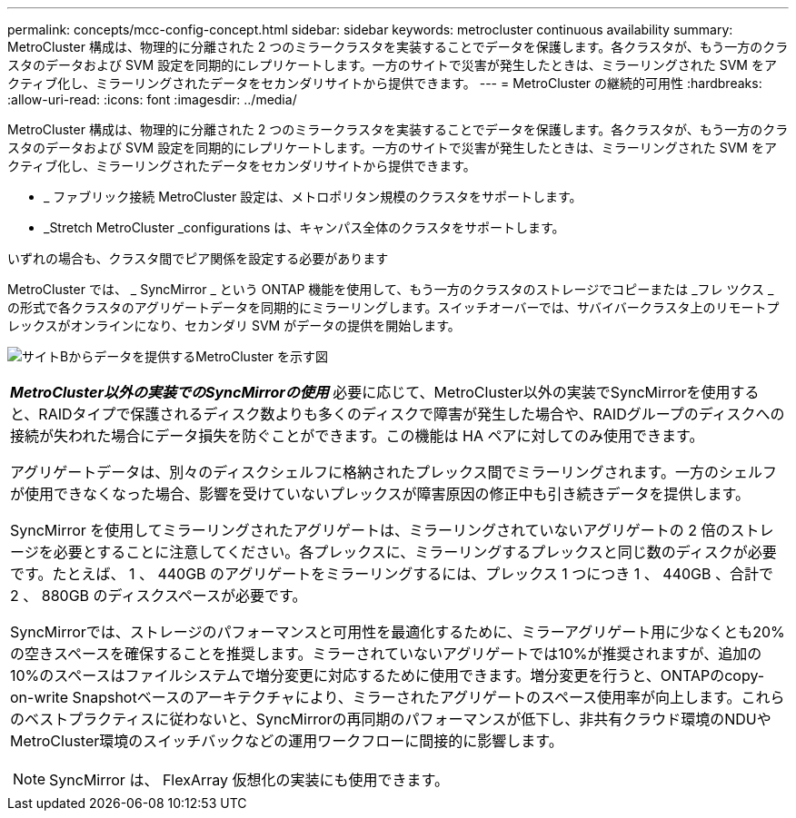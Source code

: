 ---
permalink: concepts/mcc-config-concept.html 
sidebar: sidebar 
keywords: metrocluster continuous availability 
summary: MetroCluster 構成は、物理的に分離された 2 つのミラークラスタを実装することでデータを保護します。各クラスタが、もう一方のクラスタのデータおよび SVM 設定を同期的にレプリケートします。一方のサイトで災害が発生したときは、ミラーリングされた SVM をアクティブ化し、ミラーリングされたデータをセカンダリサイトから提供できます。 
---
= MetroCluster の継続的可用性
:hardbreaks:
:allow-uri-read: 
:icons: font
:imagesdir: ../media/


[role="lead"]
MetroCluster 構成は、物理的に分離された 2 つのミラークラスタを実装することでデータを保護します。各クラスタが、もう一方のクラスタのデータおよび SVM 設定を同期的にレプリケートします。一方のサイトで災害が発生したときは、ミラーリングされた SVM をアクティブ化し、ミラーリングされたデータをセカンダリサイトから提供できます。

* _ ファブリック接続 MetroCluster 設定は、メトロポリタン規模のクラスタをサポートします。
* _Stretch MetroCluster _configurations は、キャンパス全体のクラスタをサポートします。


いずれの場合も、クラスタ間でピア関係を設定する必要があります

MetroCluster では、 _ SyncMirror _ という ONTAP 機能を使用して、もう一方のクラスタのストレージでコピーまたは _フレ ツクス _ の形式で各クラスタのアグリゲートデータを同期的にミラーリングします。スイッチオーバーでは、サバイバークラスタ上のリモートプレックスがオンラインになり、セカンダリ SVM がデータの提供を開始します。

image:metrocluster.gif["サイトBからデータを提供するMetroCluster を示す図"]

|===


 a| 
*_MetroCluster以外の実装でのSyncMirrorの使用_*
必要に応じて、MetroCluster以外の実装でSyncMirrorを使用すると、RAIDタイプで保護されるディスク数よりも多くのディスクで障害が発生した場合や、RAIDグループのディスクへの接続が失われた場合にデータ損失を防ぐことができます。この機能は HA ペアに対してのみ使用できます。

アグリゲートデータは、別々のディスクシェルフに格納されたプレックス間でミラーリングされます。一方のシェルフが使用できなくなった場合、影響を受けていないプレックスが障害原因の修正中も引き続きデータを提供します。

SyncMirror を使用してミラーリングされたアグリゲートは、ミラーリングされていないアグリゲートの 2 倍のストレージを必要とすることに注意してください。各プレックスに、ミラーリングするプレックスと同じ数のディスクが必要です。たとえば、 1 、 440GB のアグリゲートをミラーリングするには、プレックス 1 つにつき 1 、 440GB 、合計で 2 、 880GB のディスクスペースが必要です。

SyncMirrorでは、ストレージのパフォーマンスと可用性を最適化するために、ミラーアグリゲート用に少なくとも20%の空きスペースを確保することを推奨します。ミラーされていないアグリゲートでは10%が推奨されますが、追加の10%のスペースはファイルシステムで増分変更に対応するために使用できます。増分変更を行うと、ONTAPのcopy-on-write Snapshotベースのアーキテクチャにより、ミラーされたアグリゲートのスペース使用率が向上します。これらのベストプラクティスに従わないと、SyncMirrorの再同期のパフォーマンスが低下し、非共有クラウド環境のNDUやMetroCluster環境のスイッチバックなどの運用ワークフローに間接的に影響します。


NOTE: SyncMirror は、 FlexArray 仮想化の実装にも使用できます。

|===